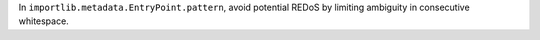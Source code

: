 In ``importlib.metadata.EntryPoint.pattern``, avoid potential REDoS by
limiting ambiguity in consecutive whitespace.
